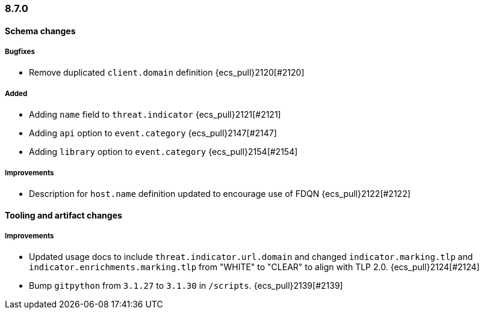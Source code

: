 [[ecs-release-notes-8.7.0]]
=== 8.7.0

[[schema-changes-8.7.0]]
[float]
==== Schema changes

[[schema-bugfixes-8.7.0]]
[float]
===== Bugfixes

* Remove duplicated `client.domain` definition {ecs_pull}2120[#2120]

[[schema-added-8.7.0]]
[float]
===== Added

* Adding `name` field to `threat.indicator` {ecs_pull}2121[#2121]
* Adding `api` option to `event.category` {ecs_pull}2147[#2147]
* Adding `library` option to `event.category` {ecs_pull}2154[#2154]

[[schema-improvements-8.7.0]]
[float]
===== Improvements

* Description for `host.name` definition updated to encourage use of FDQN {ecs_pull}2122[#2122]

[[tooling-changes-8.7.0]]
[float]
==== Tooling and artifact changes

[[tooling-improvements-8.7.0]]
[float]
===== Improvements

* Updated usage docs to include `threat.indicator.url.domain` and changed `indicator.marking.tlp` and `indicator.enrichments.marking.tlp` from "WHITE" to "CLEAR" to align with TLP 2.0. {ecs_pull}2124[#2124]
* Bump `gitpython` from `3.1.27` to `3.1.30` in `/scripts`. {ecs_pull}2139[#2139]
